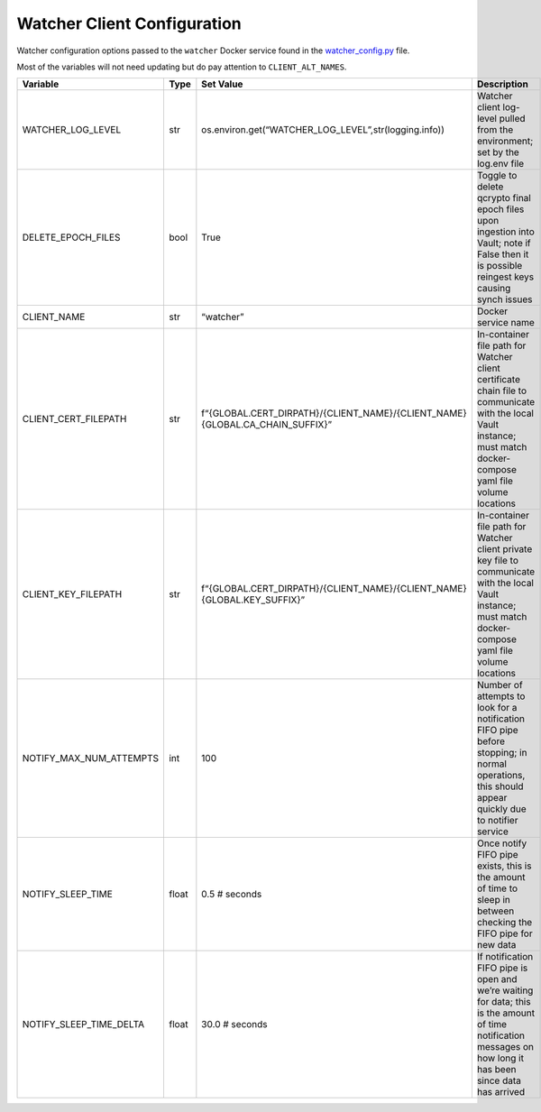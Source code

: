 Watcher Client Configuration
============================

Watcher configuration options passed to the ``watcher`` Docker service
found in the `watcher_config.py <../common/watcher_config.py>`__ file.

Most of the variables will not need updating but do pay attention to
``CLIENT_ALT_NAMES``.

+-----------------+-----------------+-----------------+-----------------+
| Variable        | Type            | Set Value       | Description     |
+=================+=================+=================+=================+
| WA\             | str             | os.en\          | Watcher client  |
| TCHER_LOG_LEVEL |                 | viron.get(“WATC\| log-level       |
|                 |                 | HER_LOG_LEVEL”,\| pulled from the |
|                 |                 | str\            | environment;    |
|                 |                 | (logging.info)) | set by the      |
|                 |                 |                 | log.env file    |
+-----------------+-----------------+-----------------+-----------------+
| DEL\            | bool            | True            | Toggle to       |
| ETE_EPOCH_FILES |                 |                 | delete qcrypto  |
|                 |                 |                 | final epoch     |
|                 |                 |                 | files upon      |
|                 |                 |                 | ingestion into  |
|                 |                 |                 | Vault; note if  |
|                 |                 |                 | False then it   |
|                 |                 |                 | is possible     |
|                 |                 |                 | reingest keys   |
|                 |                 |                 | causing synch   |
|                 |                 |                 | issues          |
+-----------------+-----------------+-----------------+-----------------+
| CLIENT_NAME     | str             | “watcher”       | Docker service  |
|                 |                 |                 | name            |
+-----------------+-----------------+-----------------+-----------------+
| CLIEN\          | str             | f\              | In-container    |
| T_CERT_FILEPATH |                 | “{GLOBAL.CERT_D\| file path for   |
|                 |                 | IRPATH}/{CLIENT\| Watcher client  |
|                 |                 | _NAME}/{CLIENT\ | certificate     |
|                 |                 | _NAME}{GLOBAL.C\| chain file to   |
|                 |                 | A_CHAIN_SUFFIX}”| communicate     |
|                 |                 |                 | with the local  |
|                 |                 |                 | Vault instance; |
|                 |                 |                 | must match      |
|                 |                 |                 | docker-compose  |
|                 |                 |                 | yaml file       |
|                 |                 |                 | volume          |
|                 |                 |                 | locations       |
+-----------------+-----------------+-----------------+-----------------+
| CLIE\           | str             | f“{GLOBAL.C\    | In-container    |
| NT_KEY_FILEPATH |                 | ERT_DIRPATH}/{C\| file path for   |
|                 |                 | LIENT_NAME}/{CL\| Watcher client  |
|                 |                 | IENT_NAME}{GLOB\| private key     |
|                 |                 | AL.KEY_SUFFIX}” | file to         |
|                 |                 |                 | communicate     |
|                 |                 |                 | with the local  |
|                 |                 |                 | Vault instance; |
|                 |                 |                 | must match      |
|                 |                 |                 | docker-compose  |
|                 |                 |                 | yaml file       |
|                 |                 |                 | volume          |
|                 |                 |                 | locations       |
+-----------------+-----------------+-----------------+-----------------+
| NOTIFY_M\       | int             | 100             | Number of       |
| AX_NUM_ATTEMPTS |                 |                 | attempts to     |
|                 |                 |                 | look for a      |
|                 |                 |                 | notification    |
|                 |                 |                 | FIFO pipe       |
|                 |                 |                 | before          |
|                 |                 |                 | stopping; in    |
|                 |                 |                 | normal          |
|                 |                 |                 | operations,     |
|                 |                 |                 | this should     |
|                 |                 |                 | appear quickly  |
|                 |                 |                 | due to notifier |
|                 |                 |                 | service         |
+-----------------+-----------------+-----------------+-----------------+
| NO\             | float           | 0.5 # seconds   | Once notify     |
| TIFY_SLEEP_TIME |                 |                 | FIFO pipe       |
|                 |                 |                 | exists, this is |
|                 |                 |                 | the amount of   |
|                 |                 |                 | time to sleep   |
|                 |                 |                 | in between      |
|                 |                 |                 | checking the    |
|                 |                 |                 | FIFO pipe for   |
|                 |                 |                 | new data        |
+-----------------+-----------------+-----------------+-----------------+
| NOTIFY_S\       | float           | 30.0 # seconds  | If notification |
| LEEP_TIME_DELTA |                 |                 | FIFO pipe is    |
|                 |                 |                 | open and we’re  |
|                 |                 |                 | waiting for     |
|                 |                 |                 | data; this is   |
|                 |                 |                 | the amount of   |
|                 |                 |                 | time            |
|                 |                 |                 | notification    |
|                 |                 |                 | messages on how |
|                 |                 |                 | long it has     |
|                 |                 |                 | been since data |
|                 |                 |                 | has arrived     |
+-----------------+-----------------+-----------------+-----------------+

